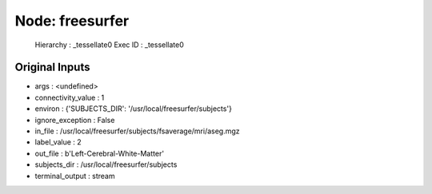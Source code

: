 Node: freesurfer
================

 Hierarchy : _tessellate0
 Exec ID : _tessellate0

Original Inputs
---------------

* args : <undefined>
* connectivity_value : 1
* environ : {'SUBJECTS_DIR': '/usr/local/freesurfer/subjects'}
* ignore_exception : False
* in_file : /usr/local/freesurfer/subjects/fsaverage/mri/aseg.mgz
* label_value : 2
* out_file : b'Left-Cerebral-White-Matter'
* subjects_dir : /usr/local/freesurfer/subjects
* terminal_output : stream

